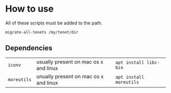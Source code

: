 * How to use
All of these scripts must be added to the path.

#+BEGIN_SRC sh
  migrate-all-tenets /my/tenet/dir
#+END_SRC

** Dependencies
| ~iconv~     | usually present on mac os x and linux | ~apt install libc-bin~  |
| ~moreutils~ | unually present on mac os x and linux | ~apt install moreutils~ |
